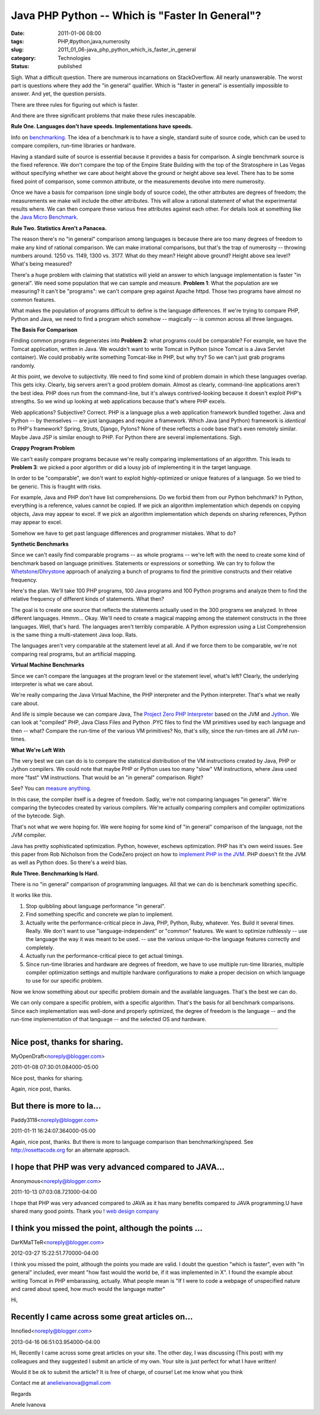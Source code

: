 Java PHP Python -- Which is "Faster In General"?
================================================

:date: 2011-01-06 08:00
:tags: PHP,#python,java,numerosity
:slug: 2011_01_06-java_php_python_which_is_faster_in_general
:category: Technologies
:status: published

Sigh. What a difficult question. There are numerous incarnations on
StackOverflow. All nearly unanswerable. The worst part is questions
where they add the "in general" qualifier. Which is "faster in general"
is essentially impossible to answer. And yet, the question persists.

There are three rules for figuring out which is faster.

And there are three significant problems that make these rules
inescapable.

**Rule One. Languages don't have speeds. Implementations have speeds.**

Info on
`benchmarking <http://en.wikipedia.org/wiki/Benchmark_(computing)>`__.
The idea of a benchmark is to have a single, standard suite of
source code, which can be used to compare compilers, run-time
libraries or hardware.

Having a standard suite of source is essential because it provides
a basis for comparison. A single benchmark source is the fixed
reference. We don't compare the top of the Empire State Building
with the top of the Stratosphere in Las Vegas without specifying
whether we care about height above the ground or height above sea
level. There has to be some fixed point of comparison, some common
attribute, or the measurements devolve into mere numerosity.

Once we have a basis for comparison (one single body of source
code), the other attributes are degrees of freedom; the
measurements we make will include the other attributes. This will
allow a rational statement of what the experimental results where.
We can then compare these various free attributes against each
other. For details look at something like the `Java Micro
Benchmark <http://www.cs.cmu.edu/~jch/java/microbench.html>`__.

**Rule Two. Statistics Aren't a Panacea.**

The reason there's no "in general" comparison among languages is
because there are too many degrees of freedom to make any kind of
rational comparison. We can make irrational comparisons, but
that's the trap of numerosity -- throwing numbers around. 1250 vs.
1149, 1300 vs. 3177. What do they mean? Height above ground?
Height above sea level? What's being measured?

There's a huge problem with claiming that statistics will yield an
answer to which language implementation is faster "in general". We
need some population that we can sample and measure. **Problem
1**: What the population are we measuring? It can't be "programs":
we can't compare grep against Apache httpd. Those two programs
have almost no common features.

What makes the population of programs difficult to define is the
language differences. If we're trying to compare PHP, Python and
Java, we need to find a program which somehow -- magically -- is
common across all three languages.

**The Basis For Comparison**

Finding common programs degenerates into **Problem 2**: what
programs could be comparable? For example, we have the Tomcat
application, written in Java. We wouldn't want to write Tomcat in
Python (since Tomcat is a Java Servlet container). We could
probably write something Tomcat-like in PHP, but why try? So we
can't just grab programs randomly.

At this point, we devolve to subjectivity. We need to find some
kind of problem domain in which these languages overlap. This gets
icky. Clearly, big servers aren't a good problem domain. Almost as
clearly, command-line applications aren't the best idea. PHP does
run from the command-line, but it's always contrived-looking
because it doesn't exploit PHP's strengths. So we wind up looking
at web applications because that's where PHP excels.

Web applications? Subjective? Correct. PHP is a language plus a
web application framework bundled together. Java and Python -- by
themselves -- are just languages and require a framework. Which
Java (and Python) framework is *identical* to PHP's framework?
Spring, Struts, Django, Pylons? None of these reflects a code base
that's even remotely similar. Maybe Java JSP is similar enough to
PHP. For Python there are several implementations. Sigh.

**Crappy Program Problem**

We can't easily compare programs because we're really comparing
implementations of an algorithm. This leads to **Problem 3**: we
picked a poor algorithm or did a lousy job of implementing it in
the target language.

In order to be "comparable", we don't want to exploit
highly-optimized or unique features of a language. So we tried to
be generic. This is fraught with risks.

For example, Java and PHP don't have list comprehensions. Do we
forbid them from our Python behchmark? In Python, everything is a
reference, values cannot be copied. If we pick an algorithm
implementation which depends on copying objects, Java may appear
to excel. If we pick an algorithm implementation which depends on
sharing references, Python may appear to excel.

Somehow we have to get past language differences and programmer
mistakes. What to do?

**Synthetic Benchmarks**

Since we can't easily find comparable programs -- as whole
programs -- we're left with the need to create some kind of
benchmark based on language primitives. Statements or expressions
or something. We can try to follow the
`Whetstone <http://en.wikipedia.org/wiki/Whetstone_(benchmark)>`__/`Dhrystone <http://en.wikipedia.org/wiki/Dhrystone>`__
approach of analyzing a bunch of programs to find the primitive
constructs and their relative frequency.

Here's the plan. We'll take 100 PHP programs, 100 Java programs
and 100 Python programs and analyze them to find the relative
frequency of different kinds of statements. What then?

The goal is to create one source that reflects the statements
actually used in the 300 programs we analyzed. In three different
languages. Hmmm... Okay. We'll need to create a magical mapping
among the statement constructs in the three languages. Well,
that's hard. The languages aren't terribly comparable. A Python
expression using a List Comprehension is the same thing a
multi-statement Java loop. Rats.

The languages aren't very comparable at the statement level at
all. And if we force them to be comparable, we're not comparing
real programs, but an artificial mapping.

**Virtual Machine Benchmarks**

Since we can't compare the languages at the program level or the
statement level, what's left? Clearly, the underlying interpreter
is what we care about.

We're really comparing the Java Virtual Machine, the PHP
interpreter and the Python interpreter. That's what we really care
about.

And life is simple because we can compare Java, The `Project Zero
PHP Interpreter <https://www.projectzero.org/php/>`__ based on the
JVM and `Jython <http://www.jython.org/>`__. We can look at
"compiled" PHP, Java Class Files and Python .PYC files to find the
VM primitives used by each language and then -- what? Compare the
run-time of the various VM primitives? No, that's silly, since the
run-times are all JVM run-times.

**What We're Left With**

The very best we can can do is to compare the statistical
distribution of the VM instructions created by Java, PHP or Jython
compilers. We could note that maybe PHP or Python uses too many
"slow" VM instructions, where Java used more "fast" VM
instructions. That would be an "in general" comparison. Right?

See? You can `measure anything <http://www.howtomeasureanything.com/>`__.

In this case, the compiler itself is a degree of freedom. Sadly,
we're not comparing languages "in general". We're comparing the
bytecodes created by various compilers. We're actually comparing
compilers and compiler optimizations of the bytecode. Sigh.

That's not what we were hoping for. We were hoping for some kind
of "in general" comparison of the language, not the JVM compiler.

Java has pretty sophisticated optimization. Python, however,
eschews optimization. PHP has it's own weird issues. See this
paper from Rob Nicholson from the CodeZero project on how to
`implement PHP in the JVM <http://wiki.jvmlangsummit.com/pdf/24_Nicholson_p8.pdf>`__.
PHP doesn't fit the JVM as well as Python does. So there's a weird
bias.

**Rule Three. Benchmarking Is Hard.**

There is no "in general" comparison of programming languages. All
that we can do is benchmark something specific.

It works like this.

#.  Stop quibbling about language performance "in general".

#.  Find something specific and concrete we plan to implement.

#.  Actually write the performance-critical piece in Java, PHP,
    Python, Ruby, whatever. Yes. Build it several times. Really. We
    don't want to use "language-independent" or "common" features.
    We want to optimize ruthlessly -- use the language the way it
    was meant to be used. -- use the various unique-to-the language
    features correctly and completely.

#.  Actually run the performance-critical piece to get actual
    timings.

#.  Since run-time libraries and hardware are degrees of freedom,
    we have to use multiple run-time libraries, multiple compiler
    optimization settings and multiple hardware configurations to
    make a proper decision on which language to use for our
    specific problem.

Now we know something about our specific problem domain and the
available languages. That's the best we can do.

We can only compare a specific problem, with a specific algorithm.
That's the basis for all benchmark comparisons. Since each
implementation was well-done and properly optimized, the degree of
freedom is the language -- and the run-time implementation of that
language -- and the selected OS and hardware.



-----

Nice post, thanks for sharing.
------------------------------

MyOpenDraft<noreply@blogger.com>

2011-01-08 07:30:01.084000-05:00

Nice post, thanks for sharing.


Again, nice post, thanks.

But there is more to la...
-----------------------------------------------------

Paddy3118<noreply@blogger.com>

2011-01-11 16:24:07.364000-05:00

Again, nice post, thanks.
But there is more to language comparison than benchmarking/speed. See
http://rosettacode.org for an alternate approach.


I hope that PHP was very advanced compared to JAVA...
-----------------------------------------------------

Anonymous<noreply@blogger.com>

2011-10-13 07:03:08.721000-04:00

I hope that PHP was very advanced compared to JAVA as it has many
benefits compared to JAVA programming.U have shared many good points.
Thank you !
`web design company <http://www.web-designs-company.com>`__


I think you missed the point, although the points ...
-----------------------------------------------------

DarKMaTTeR<noreply@blogger.com>

2012-03-27 15:22:51.770000-04:00

I think you missed the point, although the points you made are valid.
I doubt the question "which is faster", even with "in general" included,
ever meant "how fast would the world be, if it was implemented in X". I
found the example about writing Tomcat in PHP embarassing, actually.
What people mean is "If I were to code a webpage of unspecified nature
and cared about speed, how much would the language matter"


Hi,

Recently I came across some great articles on...
-----------------------------------------------------

Innofied<noreply@blogger.com>

2013-04-16 06:51:03.954000-04:00

Hi,
Recently I came across some great articles on your site.
The other day, I was discussing
(This post) with
my colleagues and they suggested I submit an article of my own. Your
site is just perfect for what I have written!

Would it be ok to submit the article? It is free of charge, of course!
Let me know what you think

Contact me at anelieivanova@gmail.com

Regards

Anele Ivanova





